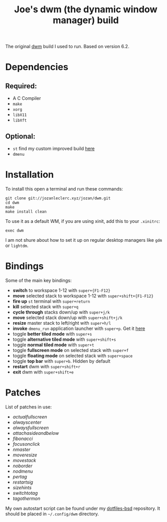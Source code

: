 #+TITLE: Joe's dwm (the dynamic window manager) build
The original [[https://dwm.suckless.org/][dwm]] build I used to run. Based on version 6.2.

* Dependencies
** Required:
	 - A C Compiler
	 - ~make~
	 - ~xorg~
	 - ~libX11~
	 - ~libXft~

** Optional:
	 - ~st~ find my custom improved build [[https://github.com/JozanLeClerc/st][here]]
	 - ~dmenu~

* Installation
To install this open a terminal and run these commands:
#+BEGIN_SRC shell
git clone git://jozanleclerc.xyz/jozan/dwm.git
cd dwm
make
make install clean
#+END_SRC
To use it as a default WM, if you are using xinit, add this to your ~.xinitrc~:
#+BEGIN_SRC shell
exec dwm
#+END_SRC
I am not shure about how to set it up on regular desktop managers like ~gdm~ or ~lightdm~.

* Bindings
Some of the main key bindings:
- *switch* to workspace 1-12 with ~super+{F1-F12}~
- *move* selected stack to workspace 1-12 with ~super+shift+{F1-F12}~
- *fire up* ~st~ terminal with ~super+return~
- *kill* selected stack with ~super+q~
- *cycle through* stacks down/up with ~super+j/k~
- *move* selected stack down/up with ~super+shift+j/k~
- *resize* master stack to left/right with ~super+h/l~
- *invoke* ~dmenu_run~ application launcher with ~super+p~. Get it [[https://tools.suckless.org/dmenu/][here]]
- toggle *better tiled mode* with ~super+s~
- toggle *alternative tiled mode* with ~super+shift+s~
- toggle *normal tiled mode* with ~super+t~
- toggle *fullscreen mode* on selected stack with ~super+f~
- toggle *floating mode* on selected stack with ~super+space~
- toggle *top bar* with ~super+b~. Hidden by default
- *restart* dwm with ~super+shift+r~
- *exit* dwm with ~super+shift+e~

* Patches
List of patches in use:
- /actualfullscreen/
- /alwayscenter/
- /alwaysfullscreen/
- /attachasideandbelow/
- /fibonacci/
- /focusonclick/
- /nmaster/
- /moveresize/
- /movestack/
- /noborder/
- /nodmenu/
- /pertag/
- /restartsig/
- /sizehints/
- /switchtotag/
- /tagothermon/

My own autostart script can be found under my
[[https://git.jozanleclerc.xyz/jozan/dotfiles-bsd/files.html][dotfiles-bsd]] repository. It should
be placed in =~/.config/dwm= directory.
